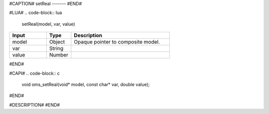 #CAPTION#
setReal
-------
#END#

#LUA#
.. code-block:: lua

  setReal(model, var, value)

.. csv-table::
  :header: "Input", "Type", "Description"
  :widths: 15, 10, 40

  "model", "Object", "Opaque pointer to composite model."
  "var", "String", ""
  "value", "Number", ""
#END#

#CAPI#
.. code-block:: c

  void oms_setReal(void* model, const char* var, double value);
#END#

#DESCRIPTION#
#END#
